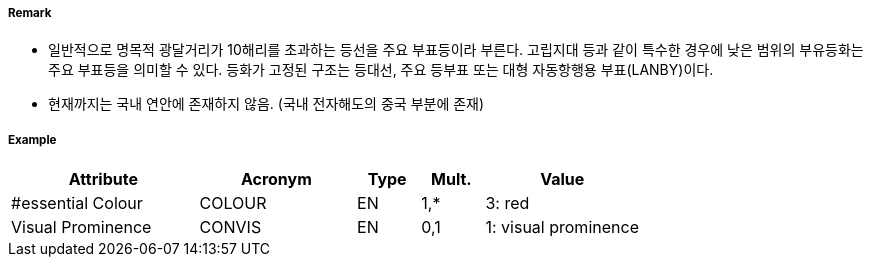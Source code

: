 // tag::LightVessel[]
===== Remark

- 일반적으로 명목적 광달거리가 10해리를 초과하는 등선을 주요 부표등이라 부른다. 고립지대 등과 같이 특수한 경우에 낮은 범위의 부유등화는 주요 부표등을 의미할 수 있다. 등화가 고정된 구조는 등대선, 주요 등부표 또는 대형 자동항행용 부표(LANBY)이다.
- 현재까지는 국내 연안에 존재하지 않음. (국내 전자해도의 중국 부분에 존재)

//image::../images/LightVessel/LightVessl_image-1.pngp[width=300]

===== Example
[cols="30,25,10,10,25", options="header"]
|===
|Attribute |Acronym |Type |Mult. |Value

|#essential Colour|COLOUR|EN|1,*| 3: red
|Visual Prominence|CONVIS|EN|0,1| 1: visual prominence
|===

// end::LightVessel[]
